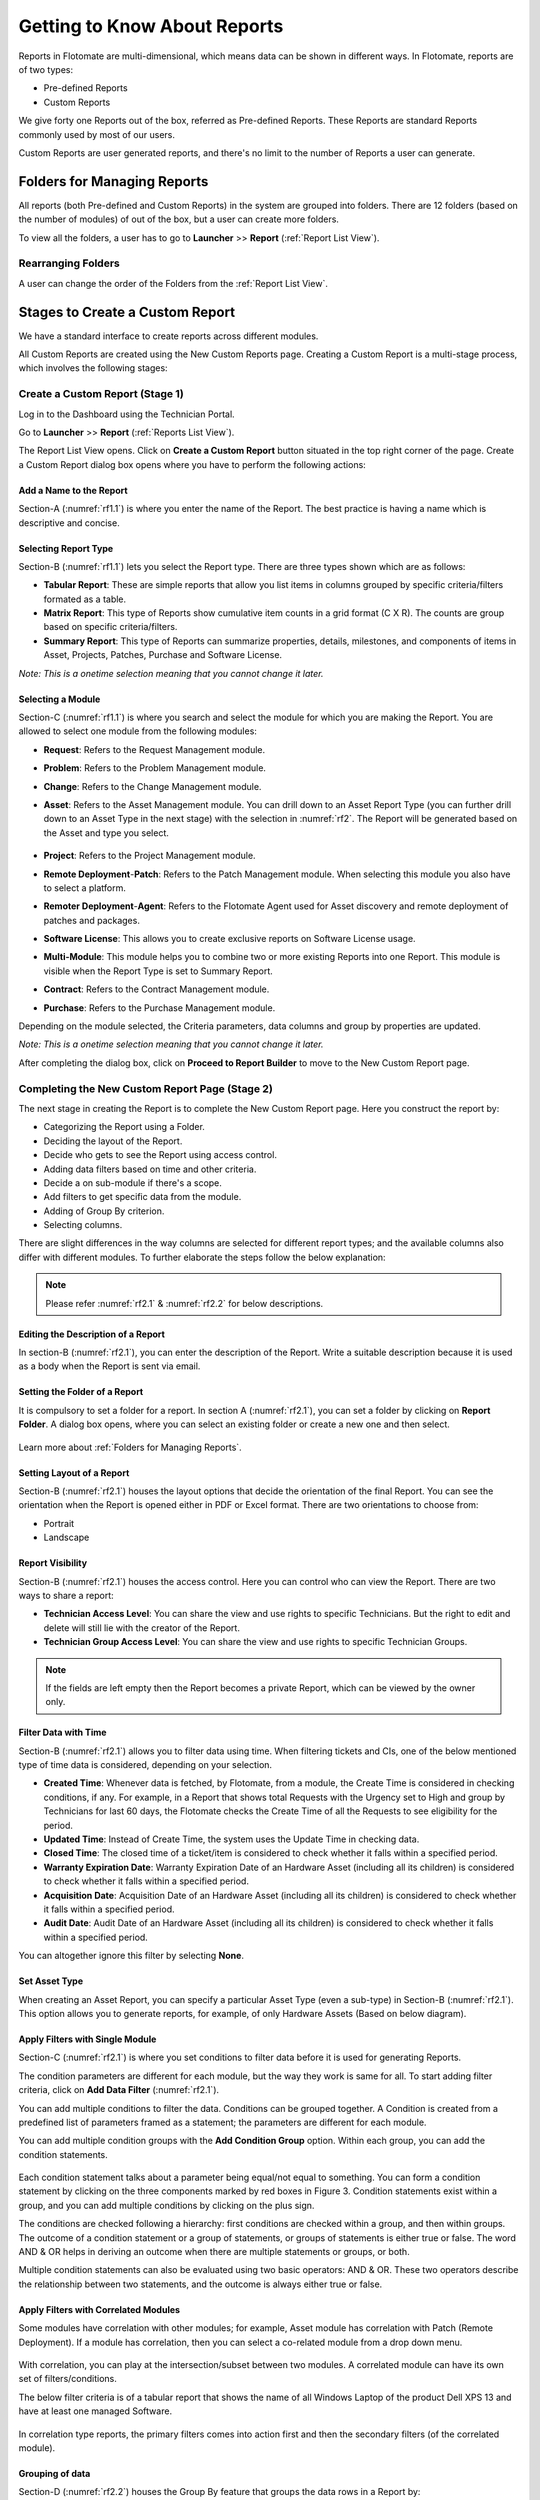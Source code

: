 *****************************
Getting to Know About Reports
*****************************

Reports in Flotomate are multi-dimensional, which means data can be shown in different ways. In Flotomate, reports are of two types:

- Pre-defined Reports
- Custom Reports

We give forty one Reports out of the box, referred as Pre-defined
Reports. These Reports are standard Reports commonly used by most of our
users.

Custom Reports are user generated reports, and there's no limit to the number of Reports a user can generate. 

Folders for Managing Reports
============================

All reports (both Pre-defined and Custom Reports) in the system are grouped into folders. 
There are 12 folders (based on the number of modules) of out of the box, but a user can create more folders. 

To view all the folders, a user has to go to **Launcher** >> **Report** (:ref:`Report List View`).

.. _rf0:
.. figure:: https://s3-ap-southeast-1.amazonaws.com/flotomate-resources/report/R-0.png
      :align: center     
      :alt: Figure 0


Rearranging Folders
-------------------

A user can change the order of the Folders from the :ref:`Report List View`.

.. _rf0.1:
.. figure:: https://s3-ap-southeast-1.amazonaws.com/flotomate-resources/report/R-0.1.png
      :align: center     
      :alt: Figure 0.1

.. _Create a Report:

Stages to Create a Custom Report
================================

We have a standard interface to create reports across different modules.

All Custom Reports are created using the New Custom Reports page. Creating a Custom Report is a multi-stage process, which
involves the following stages:

.. _new-custom-report:

Create a Custom Report (Stage 1)
--------------------------------

Log in to the Dashboard using the Technician Portal.

Go to **Launcher** >> **Report** (:ref:`Reports List View`).

The Report List View opens. Click on **Create a Custom Report** button
situated in the top right corner of the page. Create a Custom Report dialog box opens where you have to 
perform the following actions:

.. _rf1:
.. figure:: https://s3-ap-southeast-1.amazonaws.com/flotomate-resources/report/R-1.png
      :align: center     
      :alt: Figure 1

.. _rf1.1:
.. figure:: https://s3-ap-southeast-1.amazonaws.com/flotomate-resources/report/R-1.1.png
      :align: center     
      :alt: Figure 1.1

.. _add name and description:

Add a Name to the Report
^^^^^^^^^^^^^^^^^^^^^^^^

Section-A (:numref:`rf1.1`) is where you enter the name of the Report. The best
practice is having a name which is descriptive and concise.

Selecting Report Type
^^^^^^^^^^^^^^^^^^^^^

Section-B (:numref:`rf1.1`) lets you select the Report type. There are three
types shown which are as follows:

-  **Tabular Report**: These are simple reports that allow you list
   items in columns grouped by specific criteria/filters formated as a table.

-  **Matrix Report**: This type of Reports show cumulative item counts
   in a grid format (C X R). The counts are group based on specific criteria/filters.

-  **Summary Report**: This type of Reports can summarize properties,
   details, milestones, and components of items in Asset, Projects,
   Patches, Purchase and Software License.

*Note: This is a onetime selection meaning that you cannot change it
later.*

Selecting a Module
^^^^^^^^^^^^^^^^^^

Section-C (:numref:`rf1.1`) is where you search and select the module for which you are
making the Report. You are allowed to select one module from the
following modules:

-  **Request**: Refers to the Request Management module.

-  **Problem**: Refers to the Problem Management module.

-  **Change**: Refers to the Change Management module.

-  **Asset**: Refers to the Asset Management module. You can drill down
   to an Asset Report Type (you can further drill down to an Asset Type in the next stage) 
   with the selection in :numref:`rf2`. The Report will be generated based on the Asset and type you select.

    .. _rf2:
    .. figure:: https://s3-ap-southeast-1.amazonaws.com/flotomate-resources/report/R-2.png
        :align: center
        :alt: figure 2


-  **Project**: Refers to the Project Management module.

-  **Remote Deployment**-**Patch**: Refers to the Patch Management
   module. When selecting this module you also have to select a platform. 

-  **Remoter Deployment**-**Agent**: Refers to the Flotomate Agent used
   for Asset discovery and remote deployment of patches and packages.

-  **Software License**: This allows you to create exclusive reports on Software License usage.   

-  **Multi-Module**: This module helps you to combine two or more
   existing Reports into one Report. This module is visible when the
   Report Type is set to Summary Report.

-  **Contract**: Refers to the Contract Management module.

-  **Purchase**: Refers to the Purchase Management module.

Depending on the module selected, the Criteria parameters, data columns
and group by properties are updated.

*Note: This is a onetime selection meaning that you cannot change it
later.*

After completing the dialog box, click on **Proceed to Report Builder** to move to the New Custom Report page. 

Completing the New Custom Report Page (Stage 2)
-----------------------------------------------

The next stage in creating the Report is to complete the New Custom Report page. Here you construct the report by:

- Categorizing the Report using a Folder.
- Deciding the layout of the Report.
- Decide who gets to see the Report using access control.
- Adding data filters based on time and other criteria.
- Decide a on sub-module if there's a scope.
- Add filters to get specific data from the module.
- Adding of Group By criterion.
- Selecting columns.

There are slight differences in the way columns are selected for different report types; and the available columns also differ with
different modules. To further elaborate the steps follow the below explanation:

.. _rf2.1:
.. figure:: https://s3-ap-southeast-1.amazonaws.com/flotomate-resources/report/R-2.1.png
      :align: center
      :alt: figure 2.1

.. _rf2.2:
.. figure:: https://s3-ap-southeast-1.amazonaws.com/flotomate-resources/report/R-2.2.png
      :align: center
      :alt: figure 2.2

.. note:: Please refer :numref:`rf2.1` & :numref:`rf2.2` for below descriptions.

Editing the Description of a Report
^^^^^^^^^^^^^^^^^^^^^^^^^^^^^^^^^^^

In section-B (:numref:`rf2.1`), you can enter the description of the Report. Write a
suitable description because it is used as a body when the Report is
sent via email.

Setting the Folder of a Report
^^^^^^^^^^^^^^^^^^^^^^^^^^^^^^

It is compulsory to set a folder for a report. In section A (:numref:`rf2.1`), you can set a folder by clicking on **Report Folder**.
A dialog box opens, where you can select an existing folder or create a new one and then select.

.. _rf2.3:
.. figure:: https://s3-ap-southeast-1.amazonaws.com/flotomate-resources/report/R-2.3.png
      :align: center
      :alt: figure 2.3

Learn more about :ref:`Folders for Managing Reports`. 

.. _report layout:

Setting Layout of a Report
^^^^^^^^^^^^^^^^^^^^^^^^^^

Section-B (:numref:`rf2.1`) houses the layout options that decide the
orientation of the final Report. You can see the orientation when the
Report is opened either in PDF or Excel format. There are two
orientations to choose from:

-  Portrait

-  Landscape

Report Visibility
^^^^^^^^^^^^^^^^^

Section-B (:numref:`rf2.1`) houses the access control. Here you can control who can view the Report. 
There are two ways to share a report:

-  **Technician Access Level**: You can share the view and use rights to specific Technicians. 
   But the right to edit and delete will still lie with the creator of the Report.

-  **Technician Group Access Level**: You can share the view and use rights to specific Technician Groups.

.. note:: If the fields are left empty then the Report becomes a private Report, which can be viewed by the owner only. 

Filter Data with Time
^^^^^^^^^^^^^^^^^^^^^

Section-B (:numref:`rf2.1`) allows you to filter data using time. When
filtering tickets and CIs, one of the below mentioned type of time data is considered, depending on your selection.

-  **Created Time**: Whenever data is fetched, by Flotomate, from a
   module, the Create Time is considered in checking conditions, if any.
   For example, in a Report that shows total Requests with the Urgency
   set to High and group by Technicians for last 60 days, the Flotomate
   checks the Create Time of all the Requests to see eligibility for the
   period.

-  **Updated Time**: Instead of Create Time, the system uses the Update
   Time in checking data.

-  **Closed Time**: The closed time of a ticket/item is considered to check whether it falls within a specified period.

-  **Warranty Expiration Date**: Warranty Expiration Date of an Hardware Asset (including all its children) 
   is considered to check whether it falls within a specified period.

-  **Acquisition Date**: Acquisition Date of an Hardware Asset (including all its children) 
   is considered to check whether it falls within a specified period.

-  **Audit Date**: Audit Date of an Hardware Asset (including all its children) 
   is considered to check whether it falls within a specified period.

You can altogether ignore this filter by selecting **None**.

Set Asset Type
^^^^^^^^^^^^^^

When creating an Asset Report, you can specify a particular Asset Type (even a sub-type) in Section-B (:numref:`rf2.1`). 
This option allows you to generate reports, for example, of only Hardware Assets (Based on below diagram). 

.. _rf2.4:
.. figure:: https://s3-ap-southeast-1.amazonaws.com/flotomate-resources/report/R-2.4.png
      :align: center
      :alt: figure 2.4

.. _Setting Conditions to Filter Data:

Apply Filters with Single Module
^^^^^^^^^^^^^^^^^^^^^^^^^^^^^^^^

Section-C (:numref:`rf2.1`) is where you set conditions to filter data before
it is used for generating Reports.

The condition parameters are different for each module, but the way they
work is same for all. To start adding filter criteria, click on **Add Data Filter** (:numref:`rf2.1`).

You can add multiple conditions to filter the data. Conditions can be grouped together. A Condition is created from a predefined
list of parameters framed as a statement; the parameters are different for each module.

You can add multiple condition groups with the **Add Condition Group**
option. Within each group, you can add the condition statements.

.. _rf3:
.. figure:: https://s3-ap-southeast-1.amazonaws.com/flotomate-resources/report/R-3.png
      :align: center
      :alt: figure 3

Each condition statement talks about a parameter being equal/not equal
to something. You can form a condition statement by clicking on the
three components marked by red boxes in Figure 3. Condition statements
exist within a group, and you can add multiple conditions by clicking on
the plus sign.

The conditions are checked following a hierarchy: first conditions are
checked within a group, and then within groups. The outcome of a
condition statement or a group of statements, or groups of statements is
either true or false. The word AND & OR helps in deriving an outcome
when there are multiple statements or groups, or both.

Multiple condition statements can also be evaluated using two basic
operators: AND & OR. These two operators describe the relationship
between two statements, and the outcome is always either true or false.

Apply Filters with Correlated Modules
^^^^^^^^^^^^^^^^^^^^^^^^^^^^^^^^^^^^^

Some modules have correlation with other modules; for example, Asset module has correlation with Patch (Remote Deployment).
If a module has correlation, then you can select a co-related module from a drop down menu. 

.. _rf3.1:
.. figure:: https://s3-ap-southeast-1.amazonaws.com/flotomate-resources/report/R-3.1.png
      :align: center
      :alt: figure 3.1

With correlation, you can play at the intersection/subset between two modules. A correlated module can have its own set of filters/conditions.

The below filter criteria is of a tabular report that shows the name of all Windows Laptop of the product Dell XPS 13 and have at least 
one managed Software.

.. _rf3.2:
.. figure:: https://s3-ap-southeast-1.amazonaws.com/flotomate-resources/report/R-3.2.png
      :align: center
      :alt: figure 3.2

In correlation type reports, the primary filters comes into action first and then the secondary filters (of the correlated module). 

.. _rf3.3:
.. figure:: https://s3-ap-southeast-1.amazonaws.com/flotomate-resources/report/R-3.3.png
      :align: center
      :alt: figure 3.3

Grouping of data
^^^^^^^^^^^^^^^^

Section-D (:numref:`rf2.2`) houses the Group By feature that groups the data
rows in a Report by:

.. note:: This field always has a value when the Report type is Matrix.

-  **Time Unit**: You can group the data row either Daily, Weekly or
   Monthly. This option is available when a :ref:`data filter <Filter Data with Time>` is selected. 

-  **Property**: Each module has a list of properties that you can use
   to group the data rows in the Report.
.. _rf4:
.. figure:: https://s3-ap-southeast-1.amazonaws.com/flotomate-resources/report/R-4.png
      :align: center
      :alt: figure 4

.. note:: The above figure shows the properties of the module Request Management.

You can ignore the group by feature in tabular reports by selecting the **None** option.

Selecting Columns
^^^^^^^^^^^^^^^^^

The last step in creating a Report is selecting the columns of the report. What
columns are available depends on the Report type and module selected.

.. _rf5.1:
.. figure:: https://s3-ap-southeast-1.amazonaws.com/flotomate-resources/report/R-5.1.png
      :align: center
      :alt: figure 5.1
.. _rf5.2:      
.. figure:: https://s3-ap-southeast-1.amazonaws.com/flotomate-resources/report/R-5.2.png
      :align: center
      :alt: figure 5.2

-  **Tabular Report**:

   a. You add columns by selecting (Learn what is a :ref:`Tabular Report <Types of Reports>`) them and clicking on **Done**.

   b. You can search a column by its name.

-  **Matrix Report**:

   a. You select a column from a drop-down list (:numref:`rf5.2`). You can add multiple columns. Each column
      is accompanied by a function. You can filter the column list by Count or Average function.
      
      Columns with the Count function shows a cumulative count of items grouped by either time or a product property. 
      Columns with the Average function shows the average of items grouped by either time or a product property.

   b. Some columns have sub-columns which you can access by clicking the
      down icon next to a column name.

      .. _rf6:
      .. figure:: https://s3-ap-southeast-1.amazonaws.com/flotomate-resources/report/R-6.png
            :align: center
            :alt: figure 6

      You can choose what sub-columns to include in report from the dialog box. Learn more about :ref:`Matrix Reports <Types of Reports>`. 

   c. You add more columns using the plus icon (:numref:`rf5.1`).

-  **Summary Report**:

   a. You add properties/details by selecting them (multiple selections are allowed) and clicking on
      **Done**.

   b. Some properties/details have sub-items which you can access by
      clicking the arrow icon next to a name.

      .. _rf7:
      .. figure:: https://s3-ap-southeast-1.amazonaws.com/flotomate-resources/report/R-7.png
            :align: center
            :alt: figure 7

      You can choose what sun-columns to include in the dialog box. Learn more about :ref:`Summary Reports <Types of Reports>`. 

-  **Multi-Module Report**:

   You search and select Reports that you want to merge into one Report. Learn what is a :ref:`Multi-Module Report <Types of Reports>`. 

      .. _rf8:
      .. figure:: https://s3-ap-southeast-1.amazonaws.com/flotomate-resources/report/R-8.png
            :align: center
            :alt: figure 8

Sorting Columns
^^^^^^^^^^^^^^^

Once a Technician is done selecting columns, he/she can sort the rows by applying the sort function to a particular column.
The sort option is available in Tabular and Matrix Reports. 

There are two types of sorting Ascending and Descending. When doing sort, a Technician first selects a sort type, and then selects a 
column; if the selected column has sub-columns, then the Technician has to select that also. 

.. _rf8.1:
.. figure:: https://s3-ap-southeast-1.amazonaws.com/flotomate-resources/report/R-8.1.png
      :align: center
      :alt: figure 8.1

.. _rf8.2:
.. figure:: https://s3-ap-southeast-1.amazonaws.com/flotomate-resources/report/R-8.2.png
      :align: center
      :alt: figure 8.2